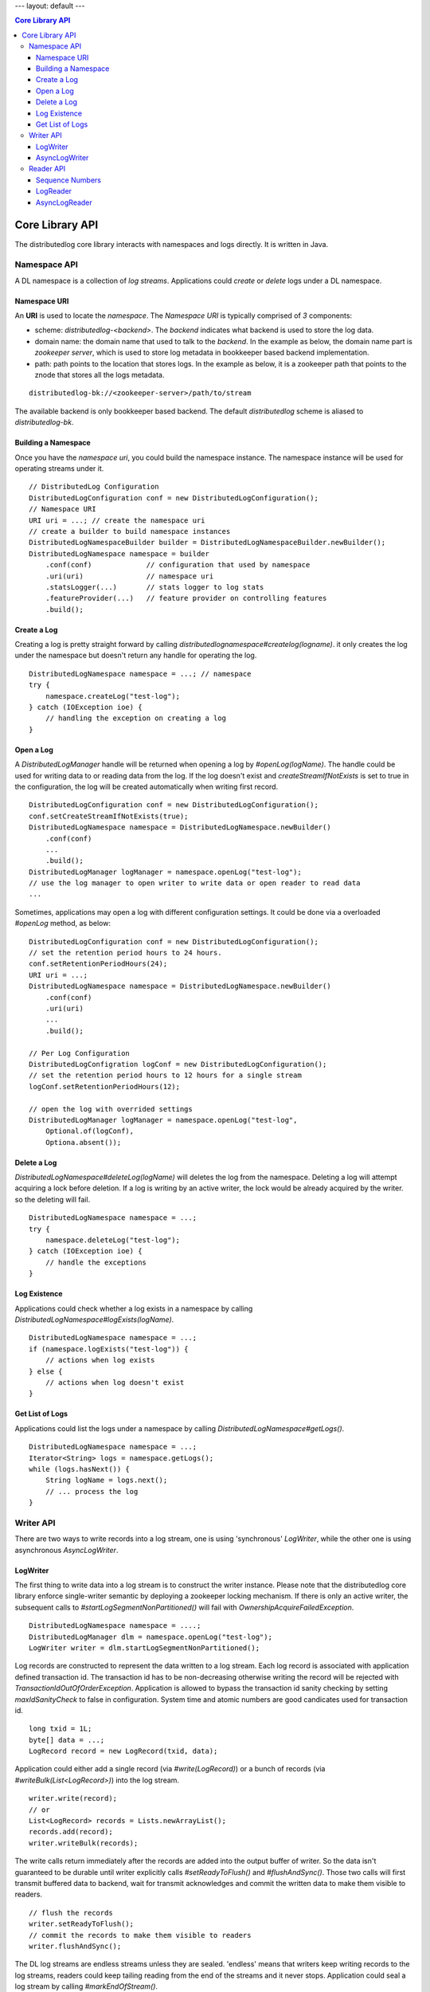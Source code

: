 ---
layout: default
---

.. contents:: Core Library API

Core Library API
================

The distributedlog core library interacts with namespaces and logs directly.
It is written in Java.

Namespace API
-------------

A DL namespace is a collection of *log streams*. Applications could *create*
or *delete* logs under a DL namespace.

Namespace URI
~~~~~~~~~~~~~

An **URI** is used to locate the *namespace*. The *Namespace URI* is typically
comprised of *3* components:

* scheme: `distributedlog-<backend>`. The *backend* indicates what backend is used to store the log data.
* domain name: the domain name that used to talk to the *backend*. In the example as below, the domain name part is *zookeeper server*, which is used to store log metadata in bookkeeper based backend implementation.
* path: path points to the location that stores logs. In the example as below, it is a zookeeper path that points to the znode that stores all the logs metadata.

::

    distributedlog-bk://<zookeeper-server>/path/to/stream

The available backend is only bookkeeper based backend.
The default `distributedlog` scheme is aliased to `distributedlog-bk`.

Building a Namespace
~~~~~~~~~~~~~~~~~~~~

Once you have the *namespace uri*, you could build the namespace instance.
The namespace instance will be used for operating streams under it.

::

    // DistributedLog Configuration
    DistributedLogConfiguration conf = new DistributedLogConfiguration();
    // Namespace URI
    URI uri = ...; // create the namespace uri
    // create a builder to build namespace instances
    DistributedLogNamespaceBuilder builder = DistributedLogNamespaceBuilder.newBuilder();
    DistributedLogNamespace namespace = builder
        .conf(conf)             // configuration that used by namespace
        .uri(uri)               // namespace uri
        .statsLogger(...)       // stats logger to log stats
        .featureProvider(...)   // feature provider on controlling features
        .build();

Create a Log
~~~~~~~~~~~~

Creating a log is pretty straight forward by calling `distributedlognamespace#createlog(logname)`.
it only creates the log under the namespace but doesn't return any handle for operating the log.

::

    DistributedLogNamespace namespace = ...; // namespace
    try {
        namespace.createLog("test-log");
    } catch (IOException ioe) {
        // handling the exception on creating a log
    }

Open a Log
~~~~~~~~~~

A `DistributedLogManager` handle will be returned when opening a log by `#openLog(logName)`. The
handle could be used for writing data to or reading data from the log. If the log doesn't exist
and `createStreamIfNotExists` is set to true in the configuration, the log will be created
automatically when writing first record.

::

    DistributedLogConfiguration conf = new DistributedLogConfiguration();
    conf.setCreateStreamIfNotExists(true);
    DistributedLogNamespace namespace = DistributedLogNamespace.newBuilder()
        .conf(conf)
        ...
        .build();
    DistributedLogManager logManager = namespace.openLog("test-log");
    // use the log manager to open writer to write data or open reader to read data
    ...

Sometimes, applications may open a log with different configuration settings. It could be done via
a overloaded `#openLog` method, as below:

::

    DistributedLogConfiguration conf = new DistributedLogConfiguration();
    // set the retention period hours to 24 hours.
    conf.setRetentionPeriodHours(24);
    URI uri = ...;
    DistributedLogNamespace namespace = DistributedLogNamespace.newBuilder()
        .conf(conf)
        .uri(uri)
        ...
        .build();

    // Per Log Configuration
    DistributedLogConfigration logConf = new DistributedLogConfiguration();
    // set the retention period hours to 12 hours for a single stream
    logConf.setRetentionPeriodHours(12);

    // open the log with overrided settings
    DistributedLogManager logManager = namespace.openLog("test-log",
        Optional.of(logConf),
        Optiona.absent());

Delete a Log
~~~~~~~~~~~~

`DistributedLogNamespace#deleteLog(logName)` will deletes the log from the namespace. Deleting a log
will attempt acquiring a lock before deletion. If a log is writing by an active writer, the lock
would be already acquired by the writer. so the deleting will fail.

::

    DistributedLogNamespace namespace = ...;
    try {
        namespace.deleteLog("test-log");
    } catch (IOException ioe) {
        // handle the exceptions
    }

Log Existence
~~~~~~~~~~~~~

Applications could check whether a log exists in a namespace by calling `DistributedLogNamespace#logExists(logName)`.

::

    DistributedLogNamespace namespace = ...;
    if (namespace.logExists("test-log")) {
        // actions when log exists
    } else {
        // actions when log doesn't exist
    }

Get List of Logs
~~~~~~~~~~~~~~~~

Applications could list the logs under a namespace by calling `DistributedLogNamespace#getLogs()`.

::

    DistributedLogNamespace namespace = ...;
    Iterator<String> logs = namespace.getLogs();
    while (logs.hasNext()) {
        String logName = logs.next();
        // ... process the log
    }

Writer API
----------

There are two ways to write records into a log stream, one is using 'synchronous' `LogWriter`, while the other one is using
asynchronous `AsyncLogWriter`.

LogWriter
~~~~~~~~~

The first thing to write data into a log stream is to construct the writer instance. Please note that the distributedlog core library enforce single-writer
semantic by deploying a zookeeper locking mechanism. If there is only an active writer, the subsequent calls to `#startLogSegmentNonPartitioned()` will
fail with `OwnershipAcquireFailedException`.

::
    
    DistributedLogNamespace namespace = ....;
    DistributedLogManager dlm = namespace.openLog("test-log");
    LogWriter writer = dlm.startLogSegmentNonPartitioned();

.. _Construct Log Record:

Log records are constructed to represent the data written to a log stream. Each log record is associated with application defined transaction id.
The transaction id has to be non-decreasing otherwise writing the record will be rejected with `TransactionIdOutOfOrderException`. Application is allowed to
bypass the transaction id sanity checking by setting `maxIdSanityCheck` to false in configuration. System time and atomic numbers are good candicates used for
transaction id.

::

    long txid = 1L;
    byte[] data = ...;
    LogRecord record = new LogRecord(txid, data);

Application could either add a single record (via `#write(LogRecord)`) or a bunch of records (via `#writeBulk(List<LogRecord>)`) into the log stream.

::

    writer.write(record);
    // or
    List<LogRecord> records = Lists.newArrayList();
    records.add(record);
    writer.writeBulk(records);

The write calls return immediately after the records are added into the output buffer of writer. So the data isn't guaranteed to be durable until writer
explicitly calls `#setReadyToFlush()` and `#flushAndSync()`. Those two calls will first transmit buffered data to backend, wait for transmit acknowledges
and commit the written data to make them visible to readers.

::

    // flush the records
    writer.setReadyToFlush();
    // commit the records to make them visible to readers
    writer.flushAndSync();

The DL log streams are endless streams unless they are sealed. 'endless' means that writers keep writing records to the log streams, readers could keep
tailing reading from the end of the streams and it never stops. Application could seal a log stream by calling `#markEndOfStream()`.

::

    // seal the log stream
    writer.markEndOfStream();
    

The complete example of writing records is showed as below.

::

    DistributedLogNamespace namespace = ....;
    DistributedLogManager dlm = namespace.openLog("test-log");

    LogWriter writer = dlm.startLogSegmentNonPartitioned();
    for (long txid = 1L; txid <= 100L; txid++) {
        byte[] data = ...;
        LogRecord record = new LogRecord(txid, data);
        writer.write(record);
    }
    // flush the records
    writer.setReadyToFlush();
    // commit the records to make them visible to readers
    writer.flushAndSync();

    // seal the log stream
    writer.markEndOfStream();

AsyncLogWriter
~~~~~~~~~~~~~~

Constructing an asynchronous `AsyncLogWriter` is as simple as synchronous `LogWriter`.

::

    DistributedLogNamespace namespace = ....;
    DistributedLogManager dlm = namespace.openLog("test-log");
    AsyncLogWriter writer = dlm.startAsyncLogSegmentNonPartitioned();

All the writes to `AsyncLogWriter` are asynchronous. The futures representing write results are only satisfied when the data are persisted in the stream durably.
A DLSN (distributedlog sequence number) will be returned for each write, which is used to represent the position (aka offset) of the record in the log stream.
All the records adding in order are guaranteed to be persisted in order.

.. _Async Write Records:

::

    List<Future<DLSN>> addFutures = Lists.newArrayList();
    for (long txid = 1L; txid <= 100L; txid++) {
        byte[] data = ...;
        LogRecord record = new LogRecord(txid, data);
        addFutures.add(writer.write(record));
    }
    List<DLSN> addResults = Await.result(Future.collect(addFutures));

The `AsyncLogWriter` also provides the method to truncate a stream to a given DLSN. This is super helpful for building replicated state machines, who need
explicit controls on when the data could be deleted.

::
    
    DLSN truncateDLSN = ...;
    Future<DLSN> truncateFuture = writer.truncate(truncateDLSN);
    // wait for truncation result
    Await.result(truncateFuture);

Reader API
----------

Sequence Numbers
~~~~~~~~~~~~~~~~

A log record is associated with sequence numbers. First of all, application can assign its own sequence number (called `TransactionID`)
to the log record while writing it (see `Construct Log Record`_). Secondly, a log record will be assigned with an unique system generated sequence number
`DLSN` (distributedlog sequence number) when it is written to a log (see `Async Write Records`_). Besides `DLSN` and `TransactionID`,
a monotonically increasing 64-bits `SequenceId` is assigned to the record at read time, indicating its position within the log.

:Transaction ID: Transaction ID is a positive 64-bits long number that is assigned by the application.
    Transaction ID is very helpful when application wants to organize the records and position the readers using their own sequencing method. A typical
    use case of `Transaction ID` is `DistributedLog Write Proxy`. The write proxy assigns non-decreasing timestamps to log records, which the timestamps
    could be used as `physical time` to implement `TTL` (Time To Live) feature in a strong consistent database.
:DLSN: DLSN (DistributedLog Sequence Number) is the sequence number generated during written time.
    DLSN is comparable and could be used to figure out the order between records. A DLSN is comprised with 3 components. They are `Log Segment Sequence Number`,
    `Entry Id` and `Slot Id`. The DLSN is usually used for comparison, positioning and truncation.
:Sequence ID: Sequence ID is introduced to address the drawback of `DLSN`, in favor of answering questions like `how many records written between two DLSNs`.
    Sequence ID is a 64-bits monotonic increasing number starting from zero. The sequence ids are computed during reading, and only accessible by readers.
    That means writers don't know the sequence ids of records at the point they wrote them.

The readers could be positioned to start reading from any positions in the log, by using `DLSN` or `Transaction ID`.

LogReader
~~~~~~~~~

`LogReader` is a 'synchronous' sequential reader reading records from a log stream starting from a given position. The position could be
`DLSN` (via `#getInputStream(DLSN)`) or `Transaction ID` (via `#getInputStream(long)`). After the reader is open, it could call either
`#readNext(boolean)` or `#readBulk(boolean, int)` to read records out of the log stream sequentially. Closing the reader (via `#close()`)
will release all the resources occupied by this reader instance.

Exceptions could be thrown during reading records due to various issues. Once the exception is thrown, the reader is set to an error state
and it isn't usable anymore. It is the application's responsibility to handle the exceptions and re-create readers if necessary.

::
    
    DistributedLogManager dlm = ...;
    long nextTxId = ...;
    LogReader reader = dlm.getInputStream(nextTxId);

    while (true) { // keep reading & processing records
        LogRecord record;
        try {
            record = reader.readNext(false);
            nextTxId = record.getTransactionId();
            // process the record
            ...
        } catch (IOException ioe) {
            // handle the exception
            ...
            reader = dlm.getInputStream(nextTxId + 1);
        }
    }

Reading records from an endless log stream in `synchronous` way isn't as trivial as in `asynchronous` way. Because it lacks of callback mechanism.
Instead, `LogReader` introduces a flag `nonBlocking` on controlling the waiting behavior on `synchronous` reads. Blocking (`nonBlocking = false`)
means the reads will wait for records before returning read calls, while NonBlocking (`nonBlocking = true`) means the reads will only check readahead
cache and return whatever records available in readahead cache.

The `waiting` period varies in `blocking` mode. If the reader is catching up with writer (there are plenty of records in the log), the read call will
wait until records are read and returned. If the reader is already caught up with writer (there are no more records in the log at read time), the read
call will wait for a small period of time (defined in `DistributedLogConfiguration#getReadAheadWaitTime()`) and return whatever records available in
readahead cache. In other words, if a reader sees no record on blocking reads, it means the reader is `caught-up` with the writer.

See examples below on how to read records using `LogReader`.

::

    // Read individual records
    
    LogReader reader = ...;
    // keep reading records in blocking mode until no records available in the log
    LogRecord record = reader.readNext(false);
    while (null != record) {
        // process the record
        ...
        // read next record
        record = reader.readNext(false);
    }
    ...

    // reader is caught up with writer, doing non-blocking reads to tail the log
    while (true) {
        record = reader.readNext(true);
        if (null == record) {
            // no record available yet. backoff ?
            ...
        } else {
            // process the new record
            ...
        }
    }

::
    
    // Read records in batch

    LogReader reader = ...;
    int N = 10;

    // keep reading N records in blocking mode until no records available in the log
    List<LogRecord> records = reader.readBulk(false, N);
    while (!records.isEmpty()) {
        // process the list of records
        ...
        if (records.size() < N) { // no more records available in the log
            break;
        }
        // read next N records
        records = reader.readBulk(false, N);
    }

    ...

    // reader is caught up with writer, doing non-blocking reads to tail the log
    while (true) {
        records = reader.readBulk(true, N);
        // process the new records
        ...
    }


AsyncLogReader
~~~~~~~~~~~~~~

Similar as `LogReader`, applications could open an `AsyncLogReader` by positioning to different positions, either `DLSN` or `Transaction ID`.

::
    
    DistributedLogManager dlm = ...;

    Future<AsyncLogReader> openFuture;

    // position the reader to transaction id `999`
    openFuture = dlm.openAsyncLogReader(999L);

    // or position the reader to DLSN
    DLSN fromDLSN = ...;
    openFuture = dlm.openAsyncLogReader(fromDLSN);

    AsyncLogReader reader = Await.result(openFuture);

Reading records from an `AsyncLogReader` is asynchronously. The future returned by `#readNext()`, `#readBulk(int)` or `#readBulk(int, long, TimeUnit)`
represents the result of the read operation. The future is only satisfied when there are records available. Application could chain the futures
to do sequential reads.

Reading records one by one from an `AsyncLogReader`.

::

    void readOneRecord(AsyncLogReader reader) {
        reader.readNext().addEventListener(new FutureEventListener<LogRecordWithDLSN>() {
            public void onSuccess(LogRecordWithDLSN record) {
                // process the record
                ...
                // read next
                readOneRecord(reader);
            }
            public void onFailure(Throwable cause) {
                // handle errors and re-create reader
                ...
                reader = ...;
                // read next
                readOneRecord(reader);
            }
        });
    }
    
    AsyncLogReader reader = ...;
    readOneRecord(reader);

Reading records in batches from an `AsyncLogReader`.

::

    void readBulk(AsyncLogReader reader, int N) {
        reader.readBulk(N).addEventListener(new FutureEventListener<List<LogRecordWithDLSN>>() {
            public void onSuccess(List<LogRecordWithDLSN> records) {
                // process the records
                ...
                // read next
                readBulk(reader, N);
            }
            public void onFailure(Throwable cause) {
                // handle errors and re-create reader
                ...
                reader = ...;
                // read next
                readBulk(reader, N);
            }
        });
    }
    
    AsyncLogReader reader = ...;
    readBulk(reader, N);

